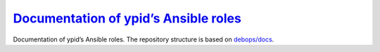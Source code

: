 `Documentation of ypid’s Ansible roles`_
========================================

|Travis CI| |ReadTheDocs|

.. |Travis CI| image:: https://img.shields.io/travis/ypid/ypid-ansible-role-docs.svg?style=flat
   :target: https://travis-ci.org/ypid/ypid-ansible-role-docs

.. |ReadTheDocs| image:: https://readthedocs.org/projects/ypid-ansible-roles/badge/?version=latest
   :target: https://readthedocs.org/projects/ypid-ansible-roles/?badge=latest

Documentation of ypid’s Ansible roles.
The repository structure is based on `debops/docs`_.

.. _`debops/docs`: https://github.com/debops/docs/
.. _`Documentation of ypid’s Ansible roles`: https://ypid-ansible-roles.readthedocs.io/en/latest
